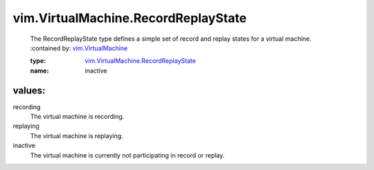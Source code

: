 .. _vim.VirtualMachine: ../../vim/VirtualMachine.rst

.. _vim.VirtualMachine.RecordReplayState: ../../vim/VirtualMachine/RecordReplayState.rst

vim.VirtualMachine.RecordReplayState
====================================
  The RecordReplayState type defines a simple set of record and replay states for a virtual machine.
  :contained by: `vim.VirtualMachine`_

  :type: `vim.VirtualMachine.RecordReplayState`_

  :name: inactive

values:
--------

recording
   The virtual machine is recording.

replaying
   The virtual machine is replaying.

inactive
   The virtual machine is currently not participating in record or replay.
